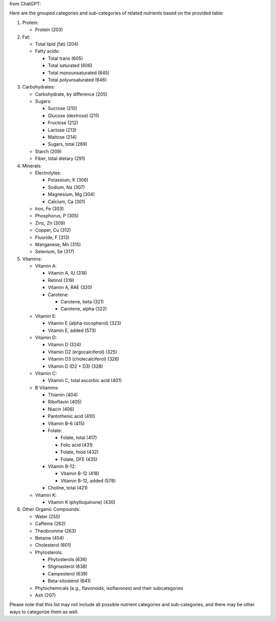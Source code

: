 from ChatGPT:


Here are the grouped categories and sub-categories of related nutrients based on the
provided table:

1. Protein:

   - Protein (203)

2. Fat:

   - Total lipid (fat) (204)
   - Fatty acids:

     - Total trans (605)
     - Total saturated (606)
     - Total monounsaturated (645)
     - Total polyunsaturated (646)

3. Carbohydrates:

   - Carbohydrate, by difference (205)
   - Sugars:

     - Sucrose (210)
     - Glucose (dextrose) (211)
     - Fructose (212)
     - Lactose (213)
     - Maltose (214)
     - Sugars, total (269)

   - Starch (209)
   - Fiber, total dietary (291)

4. Minerals:

   - Electrolytes:

     - Potassium, K (306)
     - Sodium, Na (307)
     - Magnesium, Mg (304)
     - Calcium, Ca (301)

   - Iron, Fe (303)
   - Phosphorus, P (305)
   - Zinc, Zn (309)
   - Copper, Cu (312)
   - Fluoride, F (313)
   - Manganese, Mn (315)
   - Selenium, Se (317)

5. Vitamins:

   - Vitamin A:

     - Vitamin A, IU (318)
     - Retinol (319)
     - Vitamin A, RAE (320)
     - Carotene:

       - Carotene, beta (321)
       - Carotene, alpha (322)

   - Vitamin E:

     - Vitamin E (alpha-tocopherol) (323)
     - Vitamin E, added (573)

   - Vitamin D:

     - Vitamin D (324)
     - Vitamin D2 (ergocalciferol) (325)
     - Vitamin D3 (cholecalciferol) (326)
     - Vitamin D (D2 + D3) (328)

   - Vitamin C:

     - Vitamin C, total ascorbic acid (401)

   - B Vitamins:

     - Thiamin (404)
     - Riboflavin (405)
     - Niacin (406)
     - Pantothenic acid (410)
     - Vitamin B-6 (415)
     - Folate:

       - Folate, total (417)
       - Folic acid (431)
       - Folate, food (432)
       - Folate, DFE (435)

     - Vitamin B-12:

       - Vitamin B-12 (418)
       - Vitamin B-12, added (578)

     - Choline, total (421)

   - Vitamin K:

     - Vitamin K (phylloquinone) (430)

6. Other Organic Compounds:

   - Water (255)
   - Caffeine (262)
   - Theobromine (263)
   - Betaine (454)
   - Cholesterol (601)
   - Phytosterols:

     - Phytosterols (636)
     - Stigmasterol (638)
     - Campesterol (639)
     - Beta-sitosterol (641)

   - Phytochemicals (e.g., flavonoids, isoflavones) and their subcategories
   - Ash (207)

Please note that this list may not include all possible nutrient categories and
sub-categories, and there may be other ways to categorize them as well.

